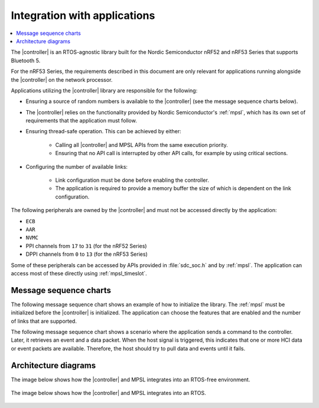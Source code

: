 .. _softdevice_controller_readme:

Integration with applications
#############################

.. contents::
   :local:
   :depth: 2

The |controller| is an RTOS-agnostic library built for the Nordic Semiconductor nRF52 and nRF53 Series that supports Bluetooth 5.

For the nRF53 Series, the requirements described in this document are only relevant for applications running alongside the |controller| on the network processor.

Applications utilizing the |controller| library are responsible for the following:

* Ensuring a source of random numbers is available to the |controller| (see the message sequence charts below).
* The |controller| relies on the functionality provided by Nordic Semiconductor's :ref:`mpsl`, which has its own set of requirements that the application must follow.
* Ensuring thread-safe operation.
  This can be achieved by either:

   * Calling all |controller| and MPSL APIs from the same execution priority.
   * Ensuring that no API call is interrupted by other API calls, for example by using critical sections.
* Configuring the number of available links:

   * Link configuration must be done before enabling the controller.
   * The application is required to provide a memory buffer the size of which is dependent on the link configuration.


The following peripherals are owned by the |controller| and must not be accessed directly by the application:

* ``ECB``
* ``AAR``
* ``NVMC``
* PPI channels from ``17`` to ``31`` (for the nRF52 Series)
* DPPI channels from ``0`` to ``13`` (for the nRF53 Series)

Some of these peripherals can be accessed by APIs provided in :file:`sdc_soc.h` and by :ref:`mpsl`.
The application can access most of these directly using :ref:`mpsl_timeslot`.

Message sequence charts
***********************

The following message sequence chart shows an example of how to initialize the library.
The :ref:`mpsl` must be initialized before the |controller| is initialized.
The application can choose the features that are enabled and the number of links that are supported.

.. msc::
    hscale = "1.5";
    Host,Controller;
    |||;
    Host rbox Controller [label = "Library initialization"];
    Host->Controller      [label="sdc_init()"];
    Host rbox Controller [label = "Library configuration"];
    Host->Controller      [label="sdc_rand_source_register(...)"];
    Host->Controller      [label="sdc_cfg_set(SDC_CFG_TYPE_ADV_COUNT)"];
    Host->Controller      [label="sdc_cfg_set(SDC_CFG_TYPE_MASTER_COUNT)"];
    Host->Controller      [label="sdc_cfg_set(SDC_CFG_TYPE_SLAVE_COUNT)"];
    Host rbox Controller[label = "Feature inclusion"];
    Host->Controller      [label="sdc_support_adv()"];
    Host->Controller      [label="sdc_support_slave()"];
    Host->Controller      [label="sdc_support_2m_phy()"];
    Host rbox Controller [label = "Enable the SoftDevice Controller"];
    Host->Controller      [label="sdc_enable()"];

The following message sequence chart shows a scenario where the application sends a command to the controller.
Later, it retrieves an event and a data packet.
When the host signal is triggered, this indicates that one or more HCI data or event packets are available.
Therefore, the host should try to pull data and events until it fails.

.. msc::
    hscale = "1.5";
    Host,Controller;
    |||;
    Host rbox Controller [label = "Send a command to the controller"];
    Host->Controller      [label="sdc_hci_cmd_put()"];
    Host<-Controller      [label="Host signal is triggered"];
    Host->Controller      [label="sdc_evt_get()"];
    Host<<Controller      [label="Command Complete event"];
    Host rbox Controller [label = "Send data to the controller"];
    Host->Controller      [label="sdc_hci_data_put()"];
    Host<-Controller      [label="Host signal is triggered"];
    Host->Controller      [label="sdc_evt_get()"];
    Host<<Controller      [label="HCI Number Of Completed packets"];
    Host rbox Controller [label = "The controller receives some data and raises an event"];
    Host<-Controller      [label="Host signal is triggered"];
    Host->Controller      [label="sdc_evt_get()"];
    Host<<Controller      [label="Retrieved event"];
    Host->Controller      [label="sdc_data_get()"];
    Host<<Controller      [label="Retrieved data"];


Architecture diagrams
*********************

The image below shows how the |controller| and MPSL integrates into an RTOS-free environment.

.. figure:: pic/Architecture_Without_RTOS.svg

The image below shows how the |controller| and MPSL integrates into an RTOS.

.. figure:: pic/Architecture_With_RTOS.svg
